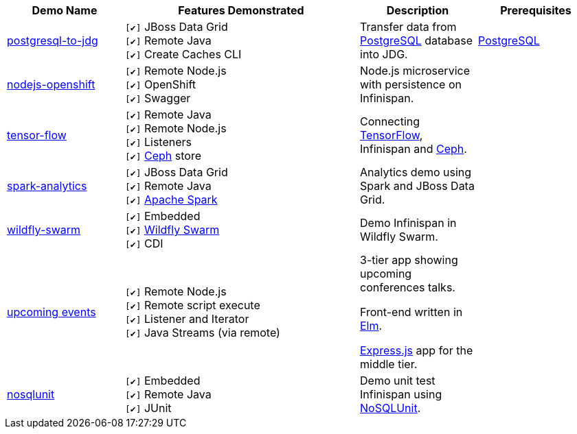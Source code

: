 :checkedbox: pass:normal[`[&#10004;]`]

[cols="1,2,1a,1", options="header"] 
|===
|Demo Name |Features Demonstrated| Description| Prerequisites

|https://github.com/infinispan-demos/postgresql-to-jdg[postgresql-to-jdg]
|
{checkedbox} JBoss Data Grid +
{checkedbox} Remote Java +
{checkedbox} Create Caches CLI +
|
Transfer data from https://wiki.postgresql.org/wiki/Detailed_installation_guides[PostgreSQL] database into JDG.
|
https://wiki.postgresql.org/wiki/Detailed_installation_guides[PostgreSQL]

|https://github.com/infinispan-demos/nodejs-infinispan-openshift[nodejs-openshift]
|
{checkedbox} Remote Node.js +
{checkedbox} OpenShift +
{checkedbox} Swagger +
|
Node.js microservice with persistence on Infinispan.
|

|https://github.com/infinispan-demos/tf-ispn-demo[tensor-flow]
|
{checkedbox} Remote Java +
{checkedbox} Remote Node.js +
{checkedbox} Listeners +
{checkedbox} https://github.com/vjuranek/infinispan-cachestore-ceph[Ceph] store
|
Connecting https://www.tensorflow.org[TensorFlow], Infinispan and http://ceph.com[Ceph].
|

|https://github.com/jbossdemocentral/jboss-datagrid-spark-analytics-demo[spark-analytics]
|
{checkedbox} JBoss Data Grid +
{checkedbox} Remote Java +
{checkedbox} https://spark.apache.org[Apache Spark] +
|
Analytics demo using Spark and JBoss Data Grid.
|

|https://github.com/infinispan-demos/infinispan-wf-swarm-example[wildfly-swarm]
|
{checkedbox} Embedded +
{checkedbox} http://wildfly-swarm.io[Wildfly Swarm] +
{checkedbox} CDI +
|
Demo Infinispan in Wildfly Swarm.
|

|https://github.com/infinispan-demos/infinispan-events[upcoming events]
|
{checkedbox} Remote Node.js +
{checkedbox} Remote script execute +
{checkedbox} Listener and Iterator +
{checkedbox} Java Streams (via remote) +
|

3-tier app showing upcoming conferences talks. +

Front-end written in http://elm-lang.org[Elm]. +

https://expressjs.com[Express.js] app for the middle tier. +
|

|https://github.com/infinispan-demos/infinispan-nosqlunit-demo[nosqlunit]
|
{checkedbox} Embedded +
{checkedbox} Remote Java +
{checkedbox} JUnit
|
Demo unit test Infinispan using https://github.com/lordofthejars/nosql-unit[NoSQLUnit].
|

|===
